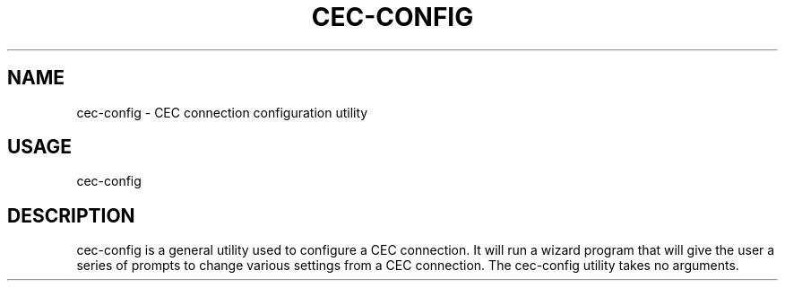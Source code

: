 .TH CEC-CONFIG "1" "November 2012" "User Commands"
.SH NAME
cec\-config \- CEC connection configuration utility
.SH USAGE
cec\-config
.SH DESCRIPTION
.PP
cec\-config is a general utility used to configure a CEC connection. It will
run a wizard program that will give the user a series of prompts to change
various settings from a CEC connection. The cec\-config utility takes no
arguments.
